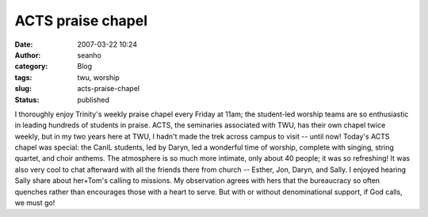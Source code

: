 ACTS praise chapel
##################
:date: 2007-03-22 10:24
:author: seanho
:category: Blog
:tags: twu, worship
:slug: acts-praise-chapel
:status: published

I thoroughly enjoy Trinity's weekly praise chapel every Friday at 11am;
the student-led worship teams are so enthusiastic in leading hundreds of
students in praise. ACTS, the seminaries associated with TWU, has their
own chapel twice weekly, but in my two years here at TWU, I hadn't made
the trek across campus to visit -- until now! Today's ACTS chapel was
special: the CanIL students, led by Daryn, led a wonderful time of
worship, complete with singing, string quartet, and choir anthems. The
atmosphere is so much more intimate, only about 40 people; it was so
refreshing! It was also very cool to chat afterward with all the friends
there from church -- Esther, Jon, Daryn, and Sally. I enjoyed hearing
Sally share about her+Tom's calling to missions. My observation agrees
with hers that the bureaucracy so often quenches rather than encourages
those with a heart to serve. But with or without denominational support,
if God calls, we must go!
